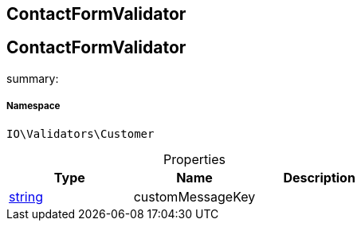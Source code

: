 :table-caption!:
:example-caption!:
:source-highlighter: prettify
:sectids!:

== ContactFormValidator


[[io__contactformvalidator]]
== ContactFormValidator

summary: 




===== Namespace

`IO\Validators\Customer`





.Properties
|===
|Type |Name |Description

|link:http://php.net/string[string^]
    |customMessageKey
    |
|===

